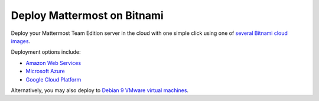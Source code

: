 .. _deploy-bitnami:

Deploy Mattermost on Bitnami
=============================

Deploy your Mattermost Team Edition server in the cloud with one simple click using one of `several Bitnami cloud images <https://bitnami.com/stack/mattermost/cloud>`__.

Deployment options include:

- `Amazon Web Services <https://aws.amazon.com/marketplace/pp/prodview-smvm2q422uo6c>`__
- `Microsoft Azure <https://azuremarketplace.microsoft.com/en-us/marketplace/apps/bitnami.mattermost>`__
- `Google Cloud Platform <https://console.cloud.google.com/marketplace/product/bitnami-launchpad/mattermost>`__

Alternatively, you may also deploy to `Debian 9 VMware virtual machines <https://bitnami.com/stack/mattermost/virtual-machine>`__.